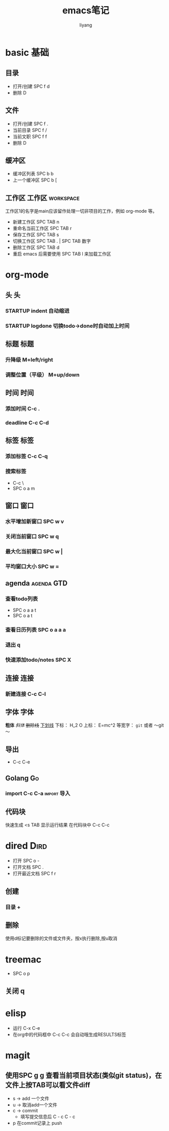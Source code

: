 #+TITLE: emacs笔记
#+AUTHOR: liyang
#+STARTUP: indent logdone
#+OPTIONS: ^:{} toc:t H:5 num:0 todo:nil
#+OPTIONS: html-style:nil
#+HTML_HEAD: <link rel="stylesheet" type="text/css" href="https://samee-static.oss-cn-zhangjiakou.aliyuncs.com/css/YetAnotherGithub.css" />

* basic                                                                :基础:
** 目录
- 打开/创建 SPC f d
- 删除 D
** 文件
- 打开/创建 SPC f .
- 当前目录 SPC f /
- 当前文职 SPC f f
- 删除 D
** 缓冲区
- 缓冲区列表 SPC b b
- 上一个缓冲区 SPC b [
** 工作区                                                 :工作区:workspace:
工作区1的名字是main应该留作处理一切非项目的工作，例如 org-mode 等。
- 新建工作区 SPC TAB n
- 重命名当前工作区 SPC TAB r
- 保存工作区 SPC TAB s
- 切换工作区 SPC TAB . | SPC TAB 数字
- 删除工作区 SPC TAB d
- 重启 emacs 后需要使用 SPC TAB l 来加载工作区

* org-mode

** 头                                                                   :头:
*** STARTUP indent 自动缩进    
*** STARTUP logdone 切换todo->done时自动加上时间

** 标题                                                               :标题:
*** 升降级 M+left/right
*** 调整位置（平级） M+up/down

** 时间                                                               :时间:
*** 添加时间 C-c .
*** deadline C-c C-d

** 标签                                                               :标签:
*** 添加标签 C-c C-q
*** 搜索标签
- C-c \
- SPC o a m

** 窗口                                                               :窗口:
*** 水平增加新窗口 SPC w v
*** 关闭当前窗口 SPC w q
*** 最大化当前窗口 SPC w |
*** 平均窗口大小 SPC w =

** agenda                                                       :agenda:GTD:
*** 查看todo列表
- SPC o a a t
- SPC o a t
*** 查看日历列表 SPC o a a a
*** 退出 q

*** 快速添加todo/notes SPC X

** 连接                                                               :连接:
*** 新建连接 C-c C-l

** 字体                                                               :字体:
*粗体*
/斜体/
+删除线+
_下划线_
下标： H_2 O
上标： E=mc^2
等宽字：  =git=  或者 ～git～

** 导出
- C-c C-e

** Golang                                                               :Go:
*** import C-c C-a                                            :import:导入:

** 代码块
快速生成 <s TAB
显示运行结果 在代码块中 C-c C-c

* dired                                                                :Dird:
- 打开 SPC o -
- 打开文档 SPC .
- 打开最近文档 SPC f r

** 创建
*** 目录 +

** 删除
使用d标记要删除的文件或文件夹，按x执行删除,按u取消

* treemac
- SPC o p
** 关闭 q

* elisp
- 运行 C-x C-e
- 在org中的代码框中 C-c C-c 会自动哦生成RESULTS标签

* magit
** 使用SPC g g 查看当前项目状态(类似git status)，在文件上按TAB可以看文件diff
- s -> add 一个文件
- u -> 取消add一个文件
- c -> commit
  - 填写提交信息后 C - c C - c
- p 在commit记录上 push
